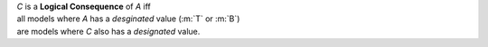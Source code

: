 | *C* is a **Logical Consequence** of *A* iff
| all models where *A* has a *desginated* value (:m:`T` or :m:`B`)
| are models where *C* also has a *designated* value.